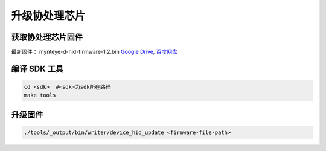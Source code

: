 .. _update_hid_firmware:

升级协处理芯片
=================

获取协处理芯片固件
-----------------

最新固件： mynteye-d-hid-firmware-1.2.bin `Google
Drive <https://drive.google.com/open?id=1gAbTf6W10a8iwT7L9TceMVgxQCWKnEsx>`__,
`百度网盘 <https://pan.baidu.com/s/1sZKxugg5P8Dk5QgneA9ttw>`__

编译 SDK 工具
-------------

.. code-block:: bash

   cd <sdk>  #<sdk>为sdk所在路径
   make tools

升级固件
--------

.. code-block:: bash

   ./tools/_output/bin/writer/device_hid_update <firmware-file-path>
